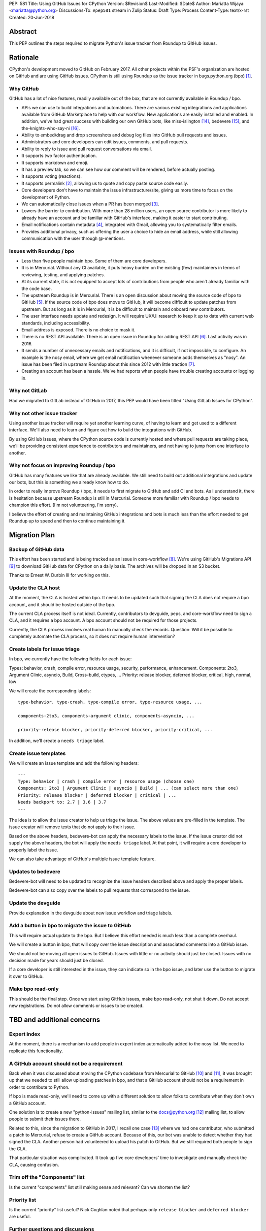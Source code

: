 PEP: 581
Title: Using GitHub Issues for CPython
Version: $Revision$
Last-Modified: $Date$
Author: Mariatta Wijaya <mariatta@python.org>
Discussions-To: ``#pep581`` stream in Zulip
Status: Draft
Type: Process
Content-Type: text/x-rst
Created: 20-Jun-2018


Abstract
========

This PEP outlines the steps required to migrate Python's issue tracker
from Roundup to GitHub issues.


Rationale
=========

CPython's development moved to GitHub on February 2017. All other projects within
the PSF's organization are hosted on GitHub and are using GitHub issues.
CPython is still using Roundup as the issue tracker in bugs.python.org (bpo) [1]_.

Why GitHub
----------

GitHub has a lot of nice features, readily available out of the box, that are not
currently available in Roundup / bpo.

- APIs we can use to build integrations and automations. There are various existing
  integrations and applications available from GitHub Marketplace to help with
  our workflow. New applications are easily installed and enabled. In addition,
  we've had great success with building our own GitHub bots, like miss-islington [14]_,
  bedevere [15]_, and the-knights-who-say-ni [16]_.

- Ability to embed/drag and drop screenshots and debug log files into GitHub pull
  requests and issues.

- Administrators and core developers can edit issues, comments, and pull requests.

- Ability to reply to issue and pull request conversations via email.

- It supports two factor authentication.

- It supports markdown and emoji.

- It has a preview tab, so we can see how our comment will be rendered, before
  actually posting.

- It supports voting (reactions).

- It supports permalink [2]_, allowing us to quote and copy paste
  source code easily.

- Core developers don't have to maintain the issue infrastructure/site, giving
  us more time to focus on the development of Python.

- We can automatically close issues when a PR has been merged [3]_.

- Lowers the barrier to contribution. With more than 28 million users, an open
  source contributor is more likely to already have an account and be familiar
  with GitHub's interface, making it easier to start contributing.

- Email notifications contain metadata [4]_, integrated with Gmail, allowing
  you to systematically filter emails.

- Provides additional privacy, such as offering the user a choice to hide an
  email address, while still allowing communication with the user through @-mentions.

Issues with Roundup / bpo
-------------------------

- Less than five people maintain bpo. Some of them are core developers.

- It is in Mercurial. Without any CI available, it puts heavy burden on the existing
  (few) maintainers in terms of reviewing, testing, and applying patches.

- At its current state, it is not equipped to accept lots of contributions from
  people who aren't already familiar with the code base.

- The upstream Roundup is in Mercurial. There is an open discussion about
  moving the source code of bpo to GitHub [5]_. If the source code of
  bpo does move to GitHub, it will become difficult to update patches from
  upstream. But as long as it is in Mercurial, it is be difficult to maintain
  and onboard new contributors.

- The user interface needs update and redesign. It will require UX/UI research
  to keep it up to date with current web standards, including accessibility.

- Email address is exposed. There is no choice to mask it.

- There is no REST API available. There is an open issue in Roundup for adding
  REST API  [6]_. Last activity was in 2016.

- It sends a number of unnecessary emails and notifications, and it is difficult,
  if not impossible, to configure. An example is the nosy email, where we get
  email notification whenever someone adds themselves as "nosy".
  An issue has been filed in upstream Roundup about this since 2012 with
  little traction [7]_.

- Creating an account has been a hassle. We've had reports when people have
  trouble creating accounts or logging in.

Why not GitLab
--------------

Had we migrated to GitLab instead of GitHub in 2017, this PEP would have been
titled "Using GitLab Issues for CPython".

Why not other issue tracker
---------------------------

Using another issue tracker will require yet another learning curve, of having
to learn and get used to a different interface. We'll also need to learn and
figure out how to build the integrations with GitHub.

By using GitHub issues, where the CPython source code is currently hosted and where
pull requests are taking place, we'll be providing consistent experience to
contributors and maintainers, and not having to jump from one interface to another.

Why not focus on improving Roundup / bpo
----------------------------------------

GitHub has many features we like that are already available. We still need to
build out additional integrations and update our bots, but this is something
we already know how to do.

In order to really improve Roundup / bpo, it needs to first migrate to GitHub and
add CI and bots. As I understand it, there is hesitation because upstream Roundup
is still in Mercurial. Someone more familiar with Roundup / bpo needs
to champion this effort. (I'm not volunteering, I'm sorry).

I believe the effort of creating and maintaining GitHub integrations and bots
is much less than the effort needed to get Roundup up to speed and then to continue
maintaining it.


Migration Plan
==============

Backup of GitHub data
---------------------

This effort has been started and is being tracked as an issue in core-workflow
[8]_. We're using GitHub's Migrations API [9]_
to download GitHub data for CPython on a daily basis. The archives will be
dropped in an S3 bucket.

Thanks to Ernest W. Durbin III for working on this.

Update the CLA host
-------------------

At the moment, the CLA is hosted within bpo. It needs to be updated such that
signing the CLA does not require a bpo account, and it should be hosted outside
of the bpo.

The current CLA process itself is not ideal. Currently, contributors to
devguide, peps, and core-workflow need to sign a CLA, and it requires a bpo
account. A bpo account should not be required for those projects.

Currently, the CLA process involves real human to manually check the records.
Question: Will it be possible to completely automate the CLA process, so
it does not require human intervention?

Create labels for issue triage
------------------------------

In bpo, we currently have the following fields for each issue:

Types: behavior, crash, compile error, resource usage, security, performance, enhancement.
Components: 2to3, Argument Clinic, asyncio, Build, Cross-build, ctypes, ...
Priority: release blocker, deferred blocker, critical, high, normal, low

We will create the corresponding labels::

   type-behavior, type-crash, type-compile error, type-resource usage, ...

   components-2to3, components-argument clinic, components-asyncio, ...

   priority-release blocker, priority-deferred blocker, priority-critical, ...

In addition, we'll create a ``needs triage`` label.

Create issue templates
----------------------

We will create an issue template and add the following headers::

   ---
   Type: behavior | crash | compile error | resource usage (choose one)
   Components: 2to3 | Argument Clinic | asyncio | Build | ... (can select more than one)
   Priority: release blocker | deferred blocker | critical | ...
   Needs backport to: 2.7 | 3.6 | 3.7
   ---

The idea is to allow the issue creator to help us triage the issue.
The above values are pre-filled in the template. The issue creator will remove texts
that do not apply to their issue.

Based on the above headers, bedevere-bot can apply the necessary labels to the
issue. If the issue creator did not supply the above headers, the bot will apply
the ``needs triage`` label. At that point, it will require a core developer to
properly label the issue.

We can also take advantage of GitHub's multiple issue template feature.

Updates to bedevere
-------------------

Bedevere-bot will need to be updated to recognize the issue headers described above
and apply the proper labels.

Bedevere-bot can also copy over the labels to pull requests that correspond to
the issue.

Update the devguide
-------------------

Provide explanation in the devguide about new issue workflow and triage labels.

Add a button in bpo to migrate the issue to GitHub
--------------------------------------------------

This will require actual update to the bpo. But I believe this effort needed
is much less than a complete overhaul.

We will create a button in bpo, that will copy over the issue description
and associated comments into a GitHub issue.

We should not be moving all open issues to GitHub. Issues with little or no
activity should just be closed. Issues with no decision made for years should
just be closed.

If a core developer is still interested in the issue, they can indicate so in
the bpo issue, and later use the button to migrate it over to GitHub.

Make bpo read-only
------------------

This should be the final step. Once we start using GitHub issues, make bpo
read-only, not shut it down.
Do not accept new registrations. Do not allow comments or issues to be created.


TBD and additional concerns
===========================

Expert index
------------

At the moment, there is a mechanism to add people in expert index automatically
added to the nosy list. We need to replicate this functionality.

A GitHub account should not be a requirement
--------------------------------------------

Back when it was discussed about moving the CPython codebase from Mercurial
to GitHub [10]_ and [11]_, it was brought up that
we needed to still allow uploading patches in bpo, and that a GitHub account should
not be a requirement in order to contribute to Python.

If bpo is made read-only, we'll need to come up with a different solution to allow
folks to contribute when they don't own a GitHub account.

One solution is to create a new "python-issues" mailing list, similar to the
docs@python.org [12]_ mailing list, to allow people to submit their issues
there.

Related to this, since the migration to GitHub in 2017, I recall one case
[13]_ where we had one contributor, who submitted a patch to Mercurial,
refuse to create a GitHub account. Because of this, our bot was unable to detect
whether they had signed the CLA. Another person had volunteered to upload his
patch to GitHub. But we still required both people to sign the CLA.

That particular situation was complicated. It took up five core developers' time
to investigate and manually check the CLA, causing confusion.

Trim off the "Components" list
------------------------------

Is the current "components" list still making sense and relevant?
Can we shorten the list?

Priority list
-------------

Is the current "priority" list useful? Nick Coghlan noted that perhaps only
``release blocker`` and ``deferred blocker`` are useful.

Further questions and discussions
---------------------------------

There is a dedicated `#pep581 <https://python.zulipchat.com/#narrow/stream/130206-pep581>`_
stream in python.zulipchat.com.


Acknowledgements
================

Thanks to Guido van Rossum, Brett Cannon, and Nick Coghlan, who were consulted
in the early stage and research of this PEP. Their feedback, concerns, input,
and ideas have been valuable.


References
==========

.. [1] bugs.python.org
   (https://bugs.python.org/)

.. [2] Getting permanent links to files
   https://help.github.com/articles/getting-permanent-links-to-files/

.. [3] Closing issues using keywords
   (https://help.github.com/articles/closing-issues-using-keywords/)

.. [4] About GitHub email notifications
   (https://help.github.com/articles/about-email-notifications/)

.. [5] Consider whether or not to migrate bugs.python.org source code
   to GitHub repo
   https://github.com/python/bugs.python.org/issues/2

.. [6] Roundup issue 2550734 Expose roundup via a RESTful interface
   (http://issues.roundup-tracker.org/issue2550734)

.. [7] Roundup issue 2550742 Do not send email by default when adding
   or removing oneself from the Nosy list
   (http://issues.roundup-tracker.org/issue2550742)

.. [8] Backup GitHub information
   (https://github.com/python/core-workflow/issues/20)

.. [9] GitHub's Migrations API
   (https://developer.github.com/v3/migrations/orgs/)

.. [10] Python-committers email
   (https://mail.python.org/pipermail/python-committers/2015-December/003642.html)

.. [11] Python-committers email
   (https://mail.python.org/pipermail/python-committers/2015-December/003645.html)

.. [12] docs mailing list
   (https://mail.python.org/mailman/listinfo/docs)

.. [13] CPython GitHub pull request 1505
   (https://github.com/python/cpython/pull/1505)

.. [14] miss-islington
   (https://github.com/python/miss-islington)

.. [15] bedevere
   (https://github.com/python/bedevere)

.. [16] the-knights-who-say-ni
   (https://github.com/python/the-knights-who-say-ni)


Copyright
=========

This document has been placed in the public domain.



..
   Local Variables:
   mode: indented-text
   indent-tabs-mode: nil
   sentence-end-double-space: t
   fill-column: 70
   coding: utf-8
   End:
